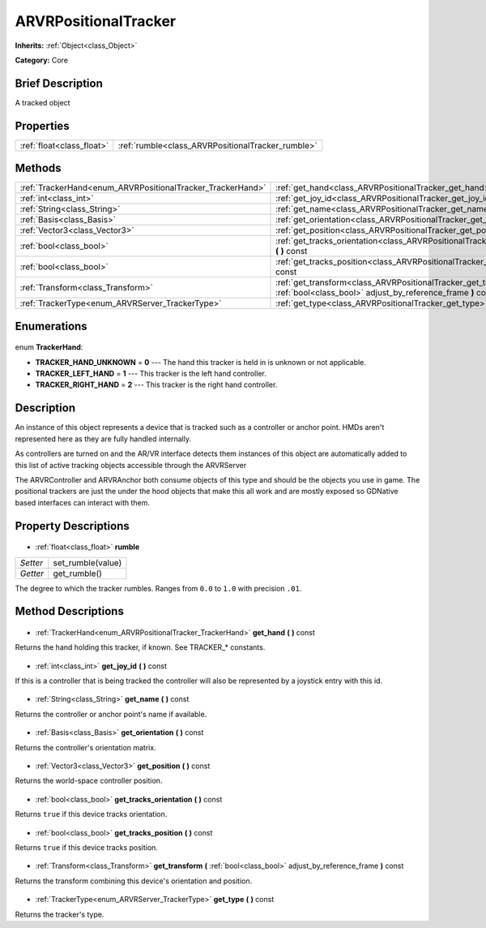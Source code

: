 .. Generated automatically by doc/tools/makerst.py in Godot's source tree.
.. DO NOT EDIT THIS FILE, but the ARVRPositionalTracker.xml source instead.
.. The source is found in doc/classes or modules/<name>/doc_classes.

.. _class_ARVRPositionalTracker:

ARVRPositionalTracker
=====================

**Inherits:** :ref:`Object<class_Object>`

**Category:** Core

Brief Description
-----------------

A tracked object

Properties
----------

+---------------------------+---------------------------------------------------+
| :ref:`float<class_float>` | :ref:`rumble<class_ARVRPositionalTracker_rumble>` |
+---------------------------+---------------------------------------------------+

Methods
-------

+-------------------------------------------------------------+-------------------------------------------------------------------------------------------------------------------------------------+
| :ref:`TrackerHand<enum_ARVRPositionalTracker_TrackerHand>`  | :ref:`get_hand<class_ARVRPositionalTracker_get_hand>` **(** **)** const                                                             |
+-------------------------------------------------------------+-------------------------------------------------------------------------------------------------------------------------------------+
| :ref:`int<class_int>`                                       | :ref:`get_joy_id<class_ARVRPositionalTracker_get_joy_id>` **(** **)** const                                                         |
+-------------------------------------------------------------+-------------------------------------------------------------------------------------------------------------------------------------+
| :ref:`String<class_String>`                                 | :ref:`get_name<class_ARVRPositionalTracker_get_name>` **(** **)** const                                                             |
+-------------------------------------------------------------+-------------------------------------------------------------------------------------------------------------------------------------+
| :ref:`Basis<class_Basis>`                                   | :ref:`get_orientation<class_ARVRPositionalTracker_get_orientation>` **(** **)** const                                               |
+-------------------------------------------------------------+-------------------------------------------------------------------------------------------------------------------------------------+
| :ref:`Vector3<class_Vector3>`                               | :ref:`get_position<class_ARVRPositionalTracker_get_position>` **(** **)** const                                                     |
+-------------------------------------------------------------+-------------------------------------------------------------------------------------------------------------------------------------+
| :ref:`bool<class_bool>`                                     | :ref:`get_tracks_orientation<class_ARVRPositionalTracker_get_tracks_orientation>` **(** **)** const                                 |
+-------------------------------------------------------------+-------------------------------------------------------------------------------------------------------------------------------------+
| :ref:`bool<class_bool>`                                     | :ref:`get_tracks_position<class_ARVRPositionalTracker_get_tracks_position>` **(** **)** const                                       |
+-------------------------------------------------------------+-------------------------------------------------------------------------------------------------------------------------------------+
| :ref:`Transform<class_Transform>`                           | :ref:`get_transform<class_ARVRPositionalTracker_get_transform>` **(** :ref:`bool<class_bool>` adjust_by_reference_frame **)** const |
+-------------------------------------------------------------+-------------------------------------------------------------------------------------------------------------------------------------+
| :ref:`TrackerType<enum_ARVRServer_TrackerType>`             | :ref:`get_type<class_ARVRPositionalTracker_get_type>` **(** **)** const                                                             |
+-------------------------------------------------------------+-------------------------------------------------------------------------------------------------------------------------------------+

Enumerations
------------

  .. _enum_ARVRPositionalTracker_TrackerHand:

enum **TrackerHand**:

- **TRACKER_HAND_UNKNOWN** = **0** --- The hand this tracker is held in is unknown or not applicable.
- **TRACKER_LEFT_HAND** = **1** --- This tracker is the left hand controller.
- **TRACKER_RIGHT_HAND** = **2** --- This tracker is the right hand controller.

Description
-----------

An instance of this object represents a device that is tracked such as a controller or anchor point. HMDs aren't represented here as they are fully handled internally.

As controllers are turned on and the AR/VR interface detects them instances of this object are automatically added to this list of active tracking objects accessible through the ARVRServer

The ARVRController and ARVRAnchor both consume objects of this type and should be the objects you use in game. The positional trackers are just the under the hood objects that make this all work and are mostly exposed so GDNative based interfaces can interact with them.

Property Descriptions
---------------------

  .. _class_ARVRPositionalTracker_rumble:

- :ref:`float<class_float>` **rumble**

+----------+-------------------+
| *Setter* | set_rumble(value) |
+----------+-------------------+
| *Getter* | get_rumble()      |
+----------+-------------------+

The degree to which the tracker rumbles. Ranges from ``0.0`` to ``1.0`` with precision ``.01``.

Method Descriptions
-------------------

  .. _class_ARVRPositionalTracker_get_hand:

- :ref:`TrackerHand<enum_ARVRPositionalTracker_TrackerHand>` **get_hand** **(** **)** const

Returns the hand holding this tracker, if known. See TRACKER\_\* constants.

  .. _class_ARVRPositionalTracker_get_joy_id:

- :ref:`int<class_int>` **get_joy_id** **(** **)** const

If this is a controller that is being tracked the controller will also be represented by a joystick entry with this id.

  .. _class_ARVRPositionalTracker_get_name:

- :ref:`String<class_String>` **get_name** **(** **)** const

Returns the controller or anchor point's name if available.

  .. _class_ARVRPositionalTracker_get_orientation:

- :ref:`Basis<class_Basis>` **get_orientation** **(** **)** const

Returns the controller's orientation matrix.

  .. _class_ARVRPositionalTracker_get_position:

- :ref:`Vector3<class_Vector3>` **get_position** **(** **)** const

Returns the world-space controller position.

  .. _class_ARVRPositionalTracker_get_tracks_orientation:

- :ref:`bool<class_bool>` **get_tracks_orientation** **(** **)** const

Returns ``true`` if this device tracks orientation.

  .. _class_ARVRPositionalTracker_get_tracks_position:

- :ref:`bool<class_bool>` **get_tracks_position** **(** **)** const

Returns ``true`` if this device tracks position.

  .. _class_ARVRPositionalTracker_get_transform:

- :ref:`Transform<class_Transform>` **get_transform** **(** :ref:`bool<class_bool>` adjust_by_reference_frame **)** const

Returns the transform combining this device's orientation and position.

  .. _class_ARVRPositionalTracker_get_type:

- :ref:`TrackerType<enum_ARVRServer_TrackerType>` **get_type** **(** **)** const

Returns the tracker's type.

